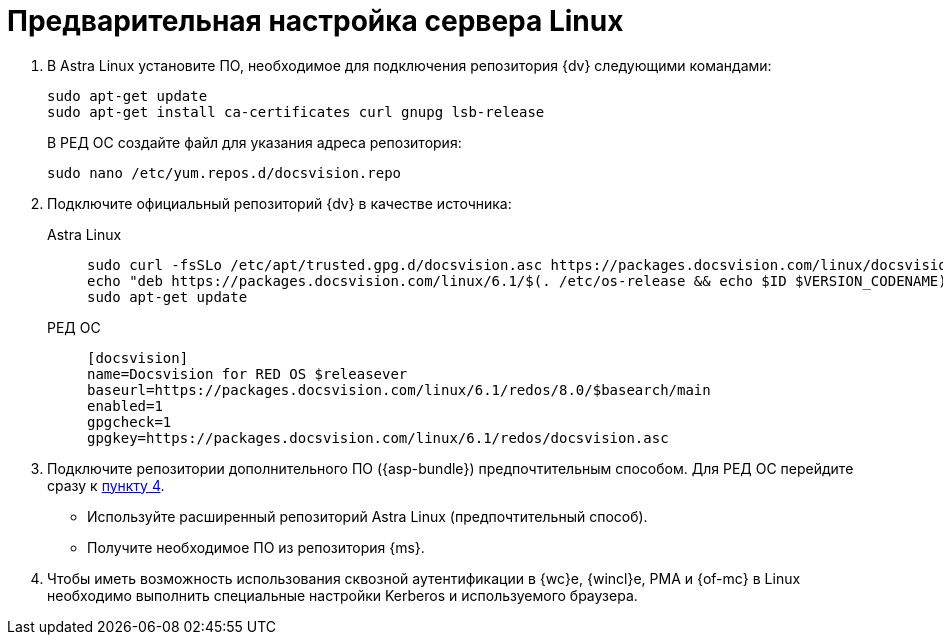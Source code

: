 // Ранее было так:
// :asp: ASP.NET 4.6
// :platform:
// :installguide:
//
// include::partial$preconfigure-server.adoc[]
// partial до сих пор существует

= Предварительная настройка сервера Linux

// tag::preconfig[]
// . Подключите официальный репозиторий {dv} в качестве источника пакетов. Для этого необходимо отредактировать `/etc/apt/sources.list` при помощи текстового редактора, например, _nano_:
// +
// [source,bash]
// ----
// sudo nano /etc/apt/sources.list
// ----
// +
. В Astra Linux установите ПО, необходимое для подключения репозитория {dv} следующими командами:
+
[source]
----
sudo apt-get update
sudo apt-get install ca-certificates curl gnupg lsb-release
----
+
В РЕД ОС создайте файл для указания адреса репозитория:
+
[source]
----
sudo nano /etc/yum.repos.d/docsvision.repo
----
+
. Подключите официальный репозиторий {dv} в качестве источника:
+
[tabs]
====
Astra Linux::
+
[source,bash]
----
sudo curl -fsSLo /etc/apt/trusted.gpg.d/docsvision.asc https://packages.docsvision.com/linux/docsvision.asc
echo "deb https://packages.docsvision.com/linux/6.1/$(. /etc/os-release && echo $ID $VERSION_CODENAME) main" | sudo tee /etc/apt/sources.list.d/docsvision.list > /dev/null
sudo apt-get update
----

РЕД ОС::
+
[source,bash]
----
[docsvision]
name=Docsvision for RED OS $releasever
baseurl=https://packages.docsvision.com/linux/6.1/redos/8.0/$basearch/main
enabled=1
gpgcheck=1
gpgkey=https://packages.docsvision.com/linux/6.1/redos/docsvision.asc
----
====
+
. Подключите репозитории дополнительного ПО ({asp-bundle}) предпочтительным способом. Для РЕД ОС перейдите сразу к <<kerb,пункту 4>>.
+
* Используйте расширенный репозиторий Astra Linux (предпочтительный способ).
// , раскомментировав следующую строку в файле `/etc/apt/sources.list`
// +
// [source]
// ----
// deb https://download.astralinux.ru/astra/stable/1.7_x86-64/repository-extended/ 1.7_x86-64 main contrib non-free
// ----
+
* Получите необходимое ПО из репозитория {ms}.
// +
// [lowerroman]
// .. Подключите репозиторий следующими командами:
// +
// [source,bash]
// ----
// sudo apt-get install packages-microsoft-prod
// sudo apt-get update
// ----
// +
// .. Поднимите приоритет пакетов из репозитория {ms}, для этого создайте файл `/etc/apt/preferences.d/microsoft.pref` и добавьте в него следующие строки:
// +
// [source]
// ----
// Package: dotnet* aspnet* netstandard*
// Pin: origin packages.microsoft.com
// Pin-Priority: 910
// ----
+
. [[kerb]]Чтобы иметь возможность использования сквозной аутентификации в {wc}е, {wincl}е, РМА и {of-mc} в Linux необходимо выполнить специальные настройки Kerberos и используемого браузера.
// end::preconfig[]
